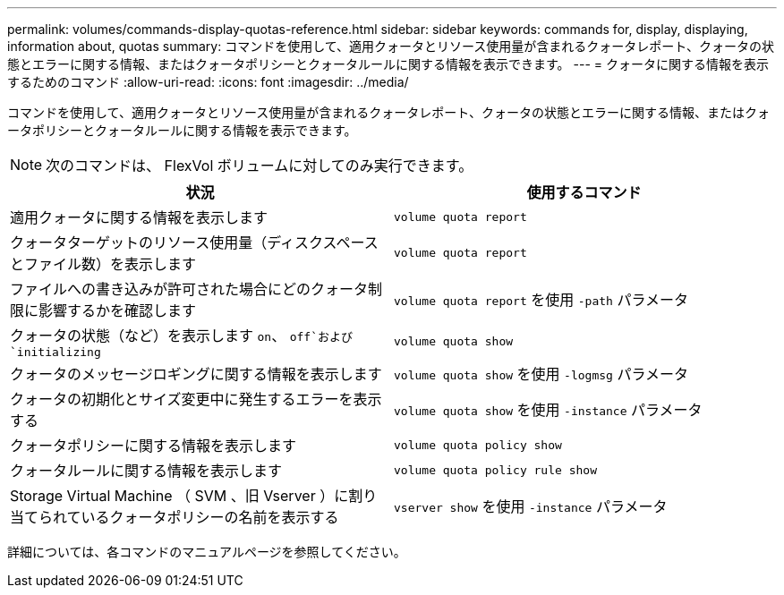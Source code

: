 ---
permalink: volumes/commands-display-quotas-reference.html 
sidebar: sidebar 
keywords: commands for, display, displaying, information about, quotas 
summary: コマンドを使用して、適用クォータとリソース使用量が含まれるクォータレポート、クォータの状態とエラーに関する情報、またはクォータポリシーとクォータルールに関する情報を表示できます。 
---
= クォータに関する情報を表示するためのコマンド
:allow-uri-read: 
:icons: font
:imagesdir: ../media/


[role="lead"]
コマンドを使用して、適用クォータとリソース使用量が含まれるクォータレポート、クォータの状態とエラーに関する情報、またはクォータポリシーとクォータルールに関する情報を表示できます。

[NOTE]
====
次のコマンドは、 FlexVol ボリュームに対してのみ実行できます。

====
[cols="2*"]
|===
| 状況 | 使用するコマンド 


 a| 
適用クォータに関する情報を表示します
 a| 
`volume quota report`



 a| 
クォータターゲットのリソース使用量（ディスクスペースとファイル数）を表示します
 a| 
`volume quota report`



 a| 
ファイルへの書き込みが許可された場合にどのクォータ制限に影響するかを確認します
 a| 
`volume quota report` を使用 `-path` パラメータ



 a| 
クォータの状態（など）を表示します `on`、 `off`および `initializing`
 a| 
`volume quota show`



 a| 
クォータのメッセージロギングに関する情報を表示します
 a| 
`volume quota show` を使用 `-logmsg` パラメータ



 a| 
クォータの初期化とサイズ変更中に発生するエラーを表示する
 a| 
`volume quota show` を使用 `-instance` パラメータ



 a| 
クォータポリシーに関する情報を表示します
 a| 
`volume quota policy show`



 a| 
クォータルールに関する情報を表示します
 a| 
`volume quota policy rule show`



 a| 
Storage Virtual Machine （ SVM 、旧 Vserver ）に割り当てられているクォータポリシーの名前を表示する
 a| 
`vserver show` を使用 `-instance` パラメータ

|===
詳細については、各コマンドのマニュアルページを参照してください。

